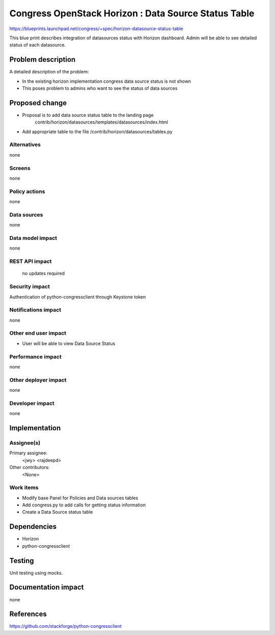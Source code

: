 ..
 This work is licensed under a Creative Commons Attribution 3.0 Unported
 License.

 http://creativecommons.org/licenses/by/3.0/legalcode

=====================================================
Congress OpenStack Horizon : Data Source Status Table
=====================================================


https://blueprints.launchpad.net/congress/+spec/horizon-datasource-status-table

This blue print describes integration of datasources status with Horizon
dashboard. Admin will be able to see detailed status of each datasource.

Problem description
===================

A detailed description of the problem:

* In the existing horizon implementation congress data source status is not
  shown

* This poses problem to admins who want to see the status of data sources


Proposed change
===============

* Proposal is to add data source status table to the landing page
    contrib/horizon/datasources/templates/datasources/index.html
* Add appropriate table to the file /contrib/horizon/datasources/tables.py

Alternatives
------------

none


Screens
-------

none


Policy actions
--------------

none


Data sources
------------

none


Data model impact
-----------------

none


REST API impact
---------------
 no updates required


Security impact
---------------

Authentication of python-congressclient through Keystone token

Notifications impact
--------------------

none

Other end user impact
---------------------

* User will be able to view Data Source Status



Performance impact
------------------

none

Other deployer impact
---------------------

none

Developer impact
----------------

none


Implementation
==============

Assignee(s)
-----------

Primary assignee:
  <jwy>
  <rajdeepd>

Other contributors:
  <None>

Work items
----------

* Modify base Panel for Policies and Data sources tables
* Add congress.py to add calls for getting status information
* Create a Data Source status table

Dependencies
============

* Horizon
* python-congressclient


Testing
=======

Unit testing using mocks.


Documentation impact
====================

none


References
==========

https://github.com/stackforge/python-congressclient
